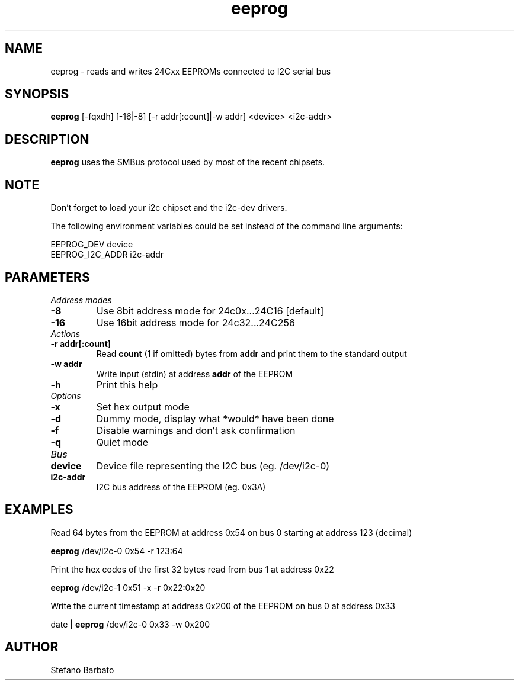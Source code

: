 .\"
.\"  eeprog.8 - manpage for the i2c-tools/eeprog utility
.\"  Copyright (C) 2013  Jaromir Capik
.\"
.\"  This program is free software; you can redistribute it and/or modify
.\"  it under the terms of the GNU General Public License as published by
.\"  the Free Software Foundation; either version 2 of the License, or
.\"  (at your option) any later version.
.\"
.\"  This program is distributed in the hope that it will be useful,
.\"  but WITHOUT ANY WARRANTY; without even the implied warranty of
.\"  MERCHANTABILITY or FITNESS FOR A PARTICULAR PURPOSE.  See the
.\"  GNU General Public License for more details.
.\"
.\"  You should have received a copy of the GNU General Public License along
.\"  with this program; if not, write to the Free Software Foundation, Inc.,
.\"  51 Franklin Street, Fifth Floor, Boston, MA 02110-1301 USA.
.\"
.TH eeprog "8" "Jul 2013" "i2c-tools" "System Administration"
.SH NAME
eeprog \- reads and writes 24Cxx EEPROMs connected to I2C serial bus
.SH SYNOPSIS
.B eeprog
[-fqxdh] [-16|-8] [-r addr[:count]|-w addr] <device> <i2c-addr>
.SH DESCRIPTION
.B eeprog
uses the SMBus protocol used by most of the recent chipsets.
.SH NOTE
Don't forget to load your i2c chipset and the i2c-dev drivers.
.P
The following environment variables could be set instead of the command line arguments:
.P
    EEPROG_DEV              device
.br
    EEPROG_I2C_ADDR         i2c-addr
.SH PARAMETERS
.I Address modes
.TP
.B \-8
Use 8bit address mode for 24c0x...24C16 [default]
.TP
.B \-16
Use 16bit address mode for 24c32...24C256
.TP
.I Actions
.TP
.B \-r addr[:count]
Read
.B count
(1 if omitted) bytes from
.B addr
and print them to the standard output
.TP
.B \-w addr
Write input (stdin) at address
.B addr
of the EEPROM
.TP
.B \-h
Print this help
.TP
.I Options
.TP
.B \-x
Set hex output mode
.TP
.B \-d
Dummy mode, display what *would* have been done
.TP
.B \-f
Disable warnings and don't ask confirmation
.TP
.B \-q
Quiet mode
.TP
.I Bus
.TP
.B device
Device file representing the I2C bus (eg. /dev/i2c-0)
.TP
.B i2c-addr
I2C bus address of the EEPROM (eg. 0x3A)
.SH EXAMPLES
Read 64 bytes from the EEPROM at address 0x54 on bus 0 starting at address 123 (decimal)
.P
.B 	eeprog
/dev/i2c-0 0x54 -r 123:64
.P
Print the hex codes of the first 32 bytes read from bus 1 at address 0x22
.P
.B 	eeprog
/dev/i2c-1 0x51 -x -r 0x22:0x20
.P
Write the current timestamp at address 0x200 of the EEPROM on bus 0 at address 0x33
.P
 	date |
.B eeprog
/dev/i2c-0 0x33 -w 0x200
.SH AUTHOR
Stefano Barbato
